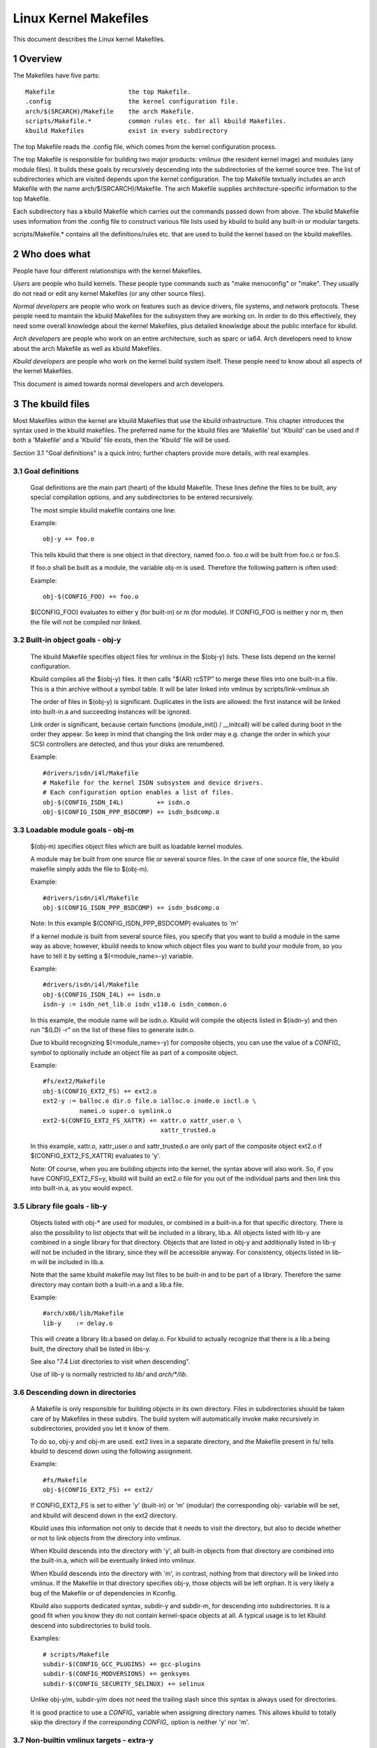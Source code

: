 ======================
Linux Kernel Makefiles
======================

This document describes the Linux kernel Makefiles.

.. Table of Contents

	=== 1 Overview
	=== 2 Who does what
	=== 3 The kbuild files
	   --- 3.1 Goal definitions
	   --- 3.2 Built-in object goals - obj-y
	   --- 3.3 Loadable module goals - obj-m
	   --- 3.4 <deleted>
	   --- 3.5 Library file goals - lib-y
	   --- 3.6 Descending down in directories
	   --- 3.7 Non-builtin vmlinux targets - extra-y
	   --- 3.8 Always built goals - always-y
	   --- 3.9 Compilation flags
	   --- 3.10 Dependency tracking
	   --- 3.11 Custom Rules
	   --- 3.12 Command change detection
	   --- 3.13 $(CC) support functions
	   --- 3.14 $(LD) support functions
	   --- 3.15 Script Invocation

	=== 4 Host Program support
	   --- 4.1 Simple Host Program
	   --- 4.2 Composite Host Programs
	   --- 4.3 Using C++ for host programs
	   --- 4.4 Controlling compiler options for host programs
	   --- 4.5 When host programs are actually built

	=== 5 Userspace Program support
	   --- 5.1 Simple Userspace Program
	   --- 5.2 Composite Userspace Programs
	   --- 5.3 Controlling compiler options for userspace programs
	   --- 5.4 When userspace programs are actually built

	=== 6 Kbuild clean infrastructure

	=== 7 Architecture Makefiles
	   --- 7.1 Set variables to tweak the build to the architecture
	   --- 7.2 Add prerequisites to archheaders
	   --- 7.3 Add prerequisites to archprepare
	   --- 7.4 List directories to visit when descending
	   --- 7.5 Architecture-specific boot images
	   --- 7.6 Building non-kbuild targets
	   --- 7.7 Commands useful for building a boot image
	   --- 7.8 <deleted>
	   --- 7.9 Preprocessing linker scripts
	   --- 7.10 Generic header files
	   --- 7.11 Post-link pass

	=== 8 Kbuild syntax for exported headers
		--- 8.1 no-export-headers
		--- 8.2 generic-y
		--- 8.3 generated-y
		--- 8.4 mandatory-y

	=== 9 Kbuild Variables
	=== 10 Makefile language
	=== 11 Credits
	=== 12 TODO

1 Overview
==========

The Makefiles have five parts::

	Makefile                    the top Makefile.
	.config                     the kernel configuration file.
	arch/$(SRCARCH)/Makefile    the arch Makefile.
	scripts/Makefile.*          common rules etc. for all kbuild Makefiles.
	kbuild Makefiles            exist in every subdirectory

The top Makefile reads the .config file, which comes from the kernel
configuration process.

The top Makefile is responsible for building two major products: vmlinux
(the resident kernel image) and modules (any module files).
It builds these goals by recursively descending into the subdirectories of
the kernel source tree.
The list of subdirectories which are visited depends upon the kernel
configuration. The top Makefile textually includes an arch Makefile
with the name arch/$(SRCARCH)/Makefile. The arch Makefile supplies
architecture-specific information to the top Makefile.

Each subdirectory has a kbuild Makefile which carries out the commands
passed down from above. The kbuild Makefile uses information from the
.config file to construct various file lists used by kbuild to build
any built-in or modular targets.

scripts/Makefile.* contains all the definitions/rules etc. that
are used to build the kernel based on the kbuild makefiles.


2 Who does what
===============

People have four different relationships with the kernel Makefiles.

*Users* are people who build kernels.  These people type commands such as
"make menuconfig" or "make".  They usually do not read or edit
any kernel Makefiles (or any other source files).

*Normal developers* are people who work on features such as device
drivers, file systems, and network protocols.  These people need to
maintain the kbuild Makefiles for the subsystem they are
working on.  In order to do this effectively, they need some overall
knowledge about the kernel Makefiles, plus detailed knowledge about the
public interface for kbuild.

*Arch developers* are people who work on an entire architecture, such
as sparc or ia64.  Arch developers need to know about the arch Makefile
as well as kbuild Makefiles.

*Kbuild developers* are people who work on the kernel build system itself.
These people need to know about all aspects of the kernel Makefiles.

This document is aimed towards normal developers and arch developers.


3 The kbuild files
==================

Most Makefiles within the kernel are kbuild Makefiles that use the
kbuild infrastructure. This chapter introduces the syntax used in the
kbuild makefiles.
The preferred name for the kbuild files are 'Makefile' but 'Kbuild' can
be used and if both a 'Makefile' and a 'Kbuild' file exists, then the 'Kbuild'
file will be used.

Section 3.1 "Goal definitions" is a quick intro; further chapters provide
more details, with real examples.

3.1 Goal definitions
--------------------

	Goal definitions are the main part (heart) of the kbuild Makefile.
	These lines define the files to be built, any special compilation
	options, and any subdirectories to be entered recursively.

	The most simple kbuild makefile contains one line:

	Example::

		obj-y += foo.o

	This tells kbuild that there is one object in that directory, named
	foo.o. foo.o will be built from foo.c or foo.S.

	If foo.o shall be built as a module, the variable obj-m is used.
	Therefore the following pattern is often used:

	Example::

		obj-$(CONFIG_FOO) += foo.o

	$(CONFIG_FOO) evaluates to either y (for built-in) or m (for module).
	If CONFIG_FOO is neither y nor m, then the file will not be compiled
	nor linked.

3.2 Built-in object goals - obj-y
---------------------------------

	The kbuild Makefile specifies object files for vmlinux
	in the $(obj-y) lists.  These lists depend on the kernel
	configuration.

	Kbuild compiles all the $(obj-y) files.  It then calls
	"$(AR) rcSTP" to merge these files into one built-in.a file.
	This is a thin archive without a symbol table. It will be later
	linked into vmlinux by scripts/link-vmlinux.sh

	The order of files in $(obj-y) is significant.  Duplicates in
	the lists are allowed: the first instance will be linked into
	built-in.a and succeeding instances will be ignored.

	Link order is significant, because certain functions
	(module_init() / __initcall) will be called during boot in the
	order they appear. So keep in mind that changing the link
	order may e.g. change the order in which your SCSI
	controllers are detected, and thus your disks are renumbered.

	Example::

		#drivers/isdn/i4l/Makefile
		# Makefile for the kernel ISDN subsystem and device drivers.
		# Each configuration option enables a list of files.
		obj-$(CONFIG_ISDN_I4L)         += isdn.o
		obj-$(CONFIG_ISDN_PPP_BSDCOMP) += isdn_bsdcomp.o

3.3 Loadable module goals - obj-m
---------------------------------

	$(obj-m) specifies object files which are built as loadable
	kernel modules.

	A module may be built from one source file or several source
	files. In the case of one source file, the kbuild makefile
	simply adds the file to $(obj-m).

	Example::

		#drivers/isdn/i4l/Makefile
		obj-$(CONFIG_ISDN_PPP_BSDCOMP) += isdn_bsdcomp.o

	Note: In this example $(CONFIG_ISDN_PPP_BSDCOMP) evaluates to 'm'

	If a kernel module is built from several source files, you specify
	that you want to build a module in the same way as above; however,
	kbuild needs to know which object files you want to build your
	module from, so you have to tell it by setting a $(<module_name>-y)
	variable.

	Example::

		#drivers/isdn/i4l/Makefile
		obj-$(CONFIG_ISDN_I4L) += isdn.o
		isdn-y := isdn_net_lib.o isdn_v110.o isdn_common.o

	In this example, the module name will be isdn.o. Kbuild will
	compile the objects listed in $(isdn-y) and then run
	"$(LD) -r" on the list of these files to generate isdn.o.

	Due to kbuild recognizing $(<module_name>-y) for composite objects,
	you can use the value of a `CONFIG_` symbol to optionally include an
	object file as part of a composite object.

	Example::

		#fs/ext2/Makefile
	        obj-$(CONFIG_EXT2_FS) += ext2.o
		ext2-y := balloc.o dir.o file.o ialloc.o inode.o ioctl.o \
			  namei.o super.o symlink.o
	        ext2-$(CONFIG_EXT2_FS_XATTR) += xattr.o xattr_user.o \
						xattr_trusted.o

	In this example, xattr.o, xattr_user.o and xattr_trusted.o are only
	part of the composite object ext2.o if $(CONFIG_EXT2_FS_XATTR)
	evaluates to 'y'.

	Note: Of course, when you are building objects into the kernel,
	the syntax above will also work. So, if you have CONFIG_EXT2_FS=y,
	kbuild will build an ext2.o file for you out of the individual
	parts and then link this into built-in.a, as you would expect.

3.5 Library file goals - lib-y
------------------------------

	Objects listed with obj-* are used for modules, or
	combined in a built-in.a for that specific directory.
	There is also the possibility to list objects that will
	be included in a library, lib.a.
	All objects listed with lib-y are combined in a single
	library for that directory.
	Objects that are listed in obj-y and additionally listed in
	lib-y will not be included in the library, since they will
	be accessible anyway.
	For consistency, objects listed in lib-m will be included in lib.a.

	Note that the same kbuild makefile may list files to be built-in
	and to be part of a library. Therefore the same directory
	may contain both a built-in.a and a lib.a file.

	Example::

		#arch/x86/lib/Makefile
		lib-y    := delay.o

	This will create a library lib.a based on delay.o. For kbuild to
	actually recognize that there is a lib.a being built, the directory
	shall be listed in libs-y.

	See also "7.4 List directories to visit when descending".

	Use of lib-y is normally restricted to `lib/` and `arch/*/lib`.

3.6 Descending down in directories
----------------------------------

	A Makefile is only responsible for building objects in its own
	directory. Files in subdirectories should be taken care of by
	Makefiles in these subdirs. The build system will automatically
	invoke make recursively in subdirectories, provided you let it know of
	them.

	To do so, obj-y and obj-m are used.
	ext2 lives in a separate directory, and the Makefile present in fs/
	tells kbuild to descend down using the following assignment.

	Example::

		#fs/Makefile
		obj-$(CONFIG_EXT2_FS) += ext2/

	If CONFIG_EXT2_FS is set to either 'y' (built-in) or 'm' (modular)
	the corresponding obj- variable will be set, and kbuild will descend
	down in the ext2 directory.

	Kbuild uses this information not only to decide that it needs to visit
	the directory, but also to decide whether or not to link objects from
	the directory into vmlinux.

	When Kbuild descends into the directory with 'y', all built-in objects
	from that directory are combined into the built-in.a, which will be
	eventually linked into vmlinux.

	When Kbuild descends into the directory with 'm', in contrast, nothing
	from that directory will be linked into vmlinux. If the Makefile in
	that directory specifies obj-y, those objects will be left orphan.
	It is very likely a bug of the Makefile or of dependencies in Kconfig.

	Kbuild also supports dedicated syntax, subdir-y and subdir-m, for
	descending into subdirectories. It is a good fit when you know they
	do not contain kernel-space objects at all. A typical usage is to let
	Kbuild descend into subdirectories to build tools.

	Examples::

		# scripts/Makefile
		subdir-$(CONFIG_GCC_PLUGINS) += gcc-plugins
		subdir-$(CONFIG_MODVERSIONS) += genksyms
		subdir-$(CONFIG_SECURITY_SELINUX) += selinux

	Unlike obj-y/m, subdir-y/m does not need the trailing slash since this
	syntax is always used for directories.

	It is good practice to use a `CONFIG_` variable when assigning directory
	names. This allows kbuild to totally skip the directory if the
	corresponding `CONFIG_` option is neither 'y' nor 'm'.

3.7 Non-builtin vmlinux targets - extra-y
-----------------------------------------

	extra-y specifies targets which are needed for building vmlinux,
	but not combined into built-in.a.

	Examples are:

	1) head objects

	    Some objects must be placed at the head of vmlinux. They are
	    directly linked to vmlinux without going through built-in.a
	    A typical use-case is an object that contains the entry point.

	    arch/$(SRCARCH)/Makefile should specify such objects as head-y.

	    Discussion:
	      Given that we can control the section order in the linker script,
	      why do we need head-y?

	2) vmlinux linker script

	    The linker script for vmlinux is located at
	    arch/$(SRCARCH)/kernel/vmlinux.lds

	Example::

		# arch/x86/kernel/Makefile
		extra-y	:= head_$(BITS).o
		extra-y	+= head$(BITS).o
		extra-y	+= ebda.o
		extra-y	+= platform-quirks.o
		extra-y	+= vmlinux.lds

	$(extra-y) should only contain targets needed for vmlinux.

	Kbuild skips extra-y when vmlinux is apparently not a final goal.
	(e.g. 'make modules', or building external modules)

	If you intend to build targets unconditionally, always-y (explained
	in the next section) is the correct syntax to use.

3.8 Always built goals - always-y
---------------------------------

	always-y specifies targets which are literally always built when
	Kbuild visits the Makefile.

	Example::
	  # ./Kbuild
	  offsets-file := include/generated/asm-offsets.h
	  always-y += $(offsets-file)

3.9 Compilation flags
---------------------

    ccflags-y, asflags-y and ldflags-y
	These three flags apply only to the kbuild makefile in which they
	are assigned. They are used for all the normal cc, as and ld
	invocations happening during a recursive build.
	Note: Flags with the same behaviour were previously named:
	EXTRA_CFLAGS, EXTRA_AFLAGS and EXTRA_LDFLAGS.
	They are still supported but their usage is deprecated.

	ccflags-y specifies options for compiling with $(CC).

	Example::

		# drivers/acpi/acpica/Makefile
		ccflags-y			:= -Os -D_LINUX -DBUILDING_ACPICA
		ccflags-$(CONFIG_ACPI_DEBUG)	+= -DACPI_DEBUG_OUTPUT

	This variable is necessary because the top Makefile owns the
	variable $(KBUILD_CFLAGS) and uses it for compilation flags for the
	entire tree.

	asflags-y specifies assembler options.

	Example::

		#arch/sparc/kernel/Makefile
		asflags-y := -ansi

	ldflags-y specifies options for linking with $(LD).

	Example::

		#arch/cris/boot/compressed/Makefile
		ldflags-y += -T $(srctree)/$(src)/decompress_$(arch-y).lds

    subdir-ccflags-y, subdir-asflags-y
	The two flags listed above are similar to ccflags-y and asflags-y.
	The difference is that the subdir- variants have effect for the kbuild
	file where they are present and all subdirectories.
	Options specified using subdir-* are added to the commandline before
	the options specified using the non-subdir variants.

	Example::

		subdir-ccflags-y := -Werror

    ccflags-remove-y, asflags-remove-y
	These flags are used to remove particular flags for the compiler,
	assembler invocations.

	Example::

		ccflags-remove-$(CONFIG_MCOUNT) += -pg

    CFLAGS_$@, AFLAGS_$@
	CFLAGS_$@ and AFLAGS_$@ only apply to commands in current
	kbuild makefile.

	$(CFLAGS_$@) specifies per-file options for $(CC).  The $@
	part has a literal value which specifies the file that it is for.

	CFLAGS_$@ has the higher priority than ccflags-remove-y; CFLAGS_$@
	can re-add compiler flags that were removed by ccflags-remove-y.

	Example::

		# drivers/scsi/Makefile
		CFLAGS_aha152x.o =   -DAHA152X_STAT -DAUTOCONF

	This line specify compilation flags for aha152x.o.

	$(AFLAGS_$@) is a similar feature for source files in assembly
	languages.

	AFLAGS_$@ has the higher priority than asflags-remove-y; AFLAGS_$@
	can re-add assembler flags that were removed by asflags-remove-y.

	Example::

		# arch/arm/kernel/Makefile
		AFLAGS_head.o        := -DTEXT_OFFSET=$(TEXT_OFFSET)
		AFLAGS_crunch-bits.o := -Wa,-mcpu=ep9312
		AFLAGS_iwmmxt.o      := -Wa,-mcpu=iwmmxt


3.10 Dependency tracking
------------------------

	Kbuild tracks dependencies on the following:

	1) All prerequisite files (both `*.c` and `*.h`)
	2) `CONFIG_` options used in all prerequisite files
	3) Command-line used to compile target

	Thus, if you change an option to $(CC) all affected files will
	be re-compiled.

3.11 Custom Rules
-----------------

	Custom rules are used when the kbuild infrastructure does
	not provide the required support. A typical example is
	header files generated during the build process.
	Another example are the architecture-specific Makefiles which
	need custom rules to prepare boot images etc.

	Custom rules are written as normal Make rules.
	Kbuild is not executing in the directory where the Makefile is
	located, so all custom rules shall use a relative
	path to prerequisite files and target files.

	Two variables are used when defining custom rules:

	$(src)
	    $(src) is a relative path which points to the directory
	    where the Makefile is located. Always use $(src) when
	    referring to files located in the src tree.

	$(obj)
	    $(obj) is a relative path which points to the directory
	    where the target is saved. Always use $(obj) when
	    referring to generated files.

	    Example::

		#drivers/scsi/Makefile
		$(obj)/53c8xx_d.h: $(src)/53c7,8xx.scr $(src)/script_asm.pl
			$(CPP) -DCHIP=810 - < $< | ... $(src)/script_asm.pl

	    This is a custom rule, following the normal syntax
	    required by make.

	    The target file depends on two prerequisite files. References
	    to the target file are prefixed with $(obj), references
	    to prerequisites are referenced with $(src) (because they are not
	    generated files).

	$(kecho)
	    echoing information to user in a rule is often a good practice
	    but when execution "make -s" one does not expect to see any output
	    except for warnings/errors.
	    To support this kbuild defines $(kecho) which will echo out the
	    text following $(kecho) to stdout except if "make -s" is used.

	Example::

		# arch/arm/Makefile
		$(BOOT_TARGETS): vmlinux
			$(Q)$(MAKE) $(build)=$(boot) MACHINE=$(MACHINE) $(boot)/$@
			@$(kecho) '  Kernel: $(boot)/$@ is ready'

	When kbuild is executing with KBUILD_VERBOSE=0, then only a shorthand
	of a command is normally displayed.
	To enable this behaviour for custom commands kbuild requires
	two variables to be set::

		quiet_cmd_<command>	- what shall be echoed
		      cmd_<command>	- the command to execute

	Example::

		# lib/Makefile
		quiet_cmd_crc32 = GEN     $@
		      cmd_crc32 = $< > $@

		$(obj)/crc32table.h: $(obj)/gen_crc32table
			$(call cmd,crc32)

	When updating the $(obj)/crc32table.h target, the line:

		  GEN     lib/crc32table.h

	will be displayed with "make KBUILD_VERBOSE=0".

3.12 Command change detection
-----------------------------

	When the rule is evaluated, timestamps are compared between the target
	and its prerequisite files. GNU Make updates the target when any of the
	prerequisites is newer than that.

	The target should be rebuilt also when the command line has changed
	since the last invocation. This is not supported by Make itself, so
	Kbuild achieves this by a kind of meta-programming.

	if_changed is the macro used for this purpose, in the following form::

		quiet_cmd_<command> = ...
		      cmd_<command> = ...

		<target>: <source(s)> FORCE
			$(call if_changed,<command>)

	Any target that utilizes if_changed must be listed in $(targets),
	otherwise the command line check will fail, and the target will
	always be built.

	If the target is already listed in the recognized syntax such as
	obj-y/m, lib-y/m, extra-y/m, always-y/m, hostprogs, userprogs, Kbuild
	automatically adds it to $(targets). Otherwise, the target must be
	explicitly added to $(targets).

	Assignments to $(targets) are without $(obj)/ prefix. if_changed may be
	used in conjunction with custom rules as defined in "3.11 Custom Rules".

	Note: It is a typical mistake to forget the FORCE prerequisite.
	Another common pitfall is that whitespace is sometimes significant; for
	instance, the below will fail (note the extra space after the comma)::

		target: source(s) FORCE

	**WRONG!**	$(call if_changed, objcopy)

	Note:
		if_changed should not be used more than once per target.
		It stores the executed command in a corresponding .cmd
		file and multiple calls would result in overwrites and
		unwanted results when the target is up to date and only the
		tests on changed commands trigger execution of commands.

3.13 $(CC) support functions
----------------------------

	The kernel may be built with several different versions of
	$(CC), each supporting a unique set of features and options.
	kbuild provides basic support to check for valid options for $(CC).
	$(CC) is usually the gcc compiler, but other alternatives are
	available.

    as-option
	as-option is used to check if $(CC) -- when used to compile
	assembler (`*.S`) files -- supports the given option. An optional
	second option may be specified if the first option is not supported.

	Example::

		#arch/sh/Makefile
		cflags-y += $(call as-option,-Wa$(comma)-isa=$(isa-y),)

	In the above example, cflags-y will be assigned the option
	-Wa$(comma)-isa=$(isa-y) if it is supported by $(CC).
	The second argument is optional, and if supplied will be used
	if first argument is not supported.

    as-instr
	as-instr checks if the assembler reports a specific instruction
	and then outputs either option1 or option2
	C escapes are supported in the test instruction
	Note: as-instr-option uses KBUILD_AFLAGS for assembler options

    cc-option
	cc-option is used to check if $(CC) supports a given option, and if
	not supported to use an optional second option.

	Example::

		#arch/x86/Makefile
		cflags-y += $(call cc-option,-march=pentium-mmx,-march=i586)

	In the above example, cflags-y will be assigned the option
	-march=pentium-mmx if supported by $(CC), otherwise -march=i586.
	The second argument to cc-option is optional, and if omitted,
	cflags-y will be assigned no value if first option is not supported.
	Note: cc-option uses KBUILD_CFLAGS for $(CC) options

   cc-option-yn
	cc-option-yn is used to check if gcc supports a given option
	and return 'y' if supported, otherwise 'n'.

	Example::

		#arch/ppc/Makefile
		biarch := $(call cc-option-yn, -m32)
		aflags-$(biarch) += -a32
		cflags-$(biarch) += -m32

	In the above example, $(biarch) is set to y if $(CC) supports the -m32
	option. When $(biarch) equals 'y', the expanded variables $(aflags-y)
	and $(cflags-y) will be assigned the values -a32 and -m32,
	respectively.
	Note: cc-option-yn uses KBUILD_CFLAGS for $(CC) options

    cc-disable-warning
	cc-disable-warning checks if gcc supports a given warning and returns
	the commandline switch to disable it. This special function is needed,
	because gcc 4.4 and later accept any unknown -Wno-* option and only
	warn about it if there is another warning in the source file.

	Example::

		KBUILD_CFLAGS += $(call cc-disable-warning, unused-but-set-variable)

	In the above example, -Wno-unused-but-set-variable will be added to
	KBUILD_CFLAGS only if gcc really accepts it.

    cc-ifversion
	cc-ifversion tests the version of $(CC) and equals the fourth parameter
	if version expression is true, or the fifth (if given) if the version
	expression is false.

	Example::

		#fs/reiserfs/Makefile
		ccflags-y := $(call cc-ifversion, -lt, 0402, -O1)

	In this example, ccflags-y will be assigned the value -O1 if the
	$(CC) version is less than 4.2.
	cc-ifversion takes all the shell operators:
	-eq, -ne, -lt, -le, -gt, and -ge
	The third parameter may be a text as in this example, but it may also
	be an expanded variable or a macro.

    cc-cross-prefix
	cc-cross-prefix is used to check if there exists a $(CC) in path with
	one of the listed prefixes. The first prefix where there exist a
	prefix$(CC) in the PATH is returned - and if no prefix$(CC) is found
	then nothing is returned.
	Additional prefixes are separated by a single space in the
	call of cc-cross-prefix.
	This functionality is useful for architecture Makefiles that try
	to set CROSS_COMPILE to well-known values but may have several
	values to select between.
	It is recommended only to try to set CROSS_COMPILE if it is a cross
	build (host arch is different from target arch). And if CROSS_COMPILE
	is already set then leave it with the old value.

	Example::

		#arch/m68k/Makefile
		ifneq ($(SUBARCH),$(ARCH))
		        ifeq ($(CROSS_COMPILE),)
		               CROSS_COMPILE := $(call cc-cross-prefix, m68k-linux-gnu-)
			endif
		endif

3.14 $(LD) support functions
----------------------------

    ld-option
	ld-option is used to check if $(LD) supports the supplied option.
	ld-option takes two options as arguments.
	The second argument is an optional option that can be used if the
	first option is not supported by $(LD).

	Example::

		#Makefile
		LDFLAGS_vmlinux += $(call ld-option, -X)

3.15 Script invocation
----------------------

	Make rules may invoke scripts to build the kernel. The rules shall
	always provide the appropriate interpreter to execute the script. They
	shall not rely on the execute bits being set, and shall not invoke the
	script directly. For the convenience of manual script invocation, such
	as invoking ./scripts/checkpatch.pl, it is recommended to set execute
	bits on the scripts nonetheless.

	Kbuild provides variables $(CONFIG_SHELL), $(AWK), $(PERL),
	and $(PYTHON3) to refer to interpreters for the respective
	scripts.

	Example::

		#Makefile
		cmd_depmod = $(CONFIG_SHELL) $(srctree)/scripts/depmod.sh $(DEPMOD) \
			     $(KERNELRELEASE)

4 Host Program support
======================

Kbuild supports building executables on the host for use during the
compilation stage.
Two steps are required in order to use a host executable.

The first step is to tell kbuild that a host program exists. This is
done utilising the variable "hostprogs".

The second step is to add an explicit dependency to the executable.
This can be done in two ways. Either add the dependency in a rule,
or utilise the variable "always-y".
Both possibilities are described in the following.

4.1 Simple Host Program
-----------------------

	In some cases there is a need to compile and run a program on the
	computer where the build is running.
	The following line tells kbuild that the program bin2hex shall be
	built on the build host.

	Example::

		hostprogs := bin2hex

	Kbuild assumes in the above example that bin2hex is made from a single
	c-source file named bin2hex.c located in the same directory as
	the Makefile.

4.2 Composite Host Programs
---------------------------

	Host programs can be made up based on composite objects.
	The syntax used to define composite objects for host programs is
	similar to the syntax used for kernel objects.
	$(<executable>-objs) lists all objects used to link the final
	executable.

	Example::

		#scripts/lxdialog/Makefile
		hostprogs     := lxdialog
		lxdialog-objs := checklist.o lxdialog.o

	Objects with extension .o are compiled from the corresponding .c
	files. In the above example, checklist.c is compiled to checklist.o
	and lxdialog.c is compiled to lxdialog.o.

	Finally, the two .o files are linked to the executable, lxdialog.
	Note: The syntax <executable>-y is not permitted for host-programs.

4.3 Using C++ for host programs
-------------------------------

	kbuild offers support for host programs written in C++. This was
	introduced solely to support kconfig, and is not recommended
	for general use.

	Example::

		#scripts/kconfig/Makefile
		hostprogs     := qconf
		qconf-cxxobjs := qconf.o

	In the example above the executable is composed of the C++ file
	qconf.cc - identified by $(qconf-cxxobjs).

	If qconf is composed of a mixture of .c and .cc files, then an
	additional line can be used to identify this.

	Example::

		#scripts/kconfig/Makefile
		hostprogs     := qconf
		qconf-cxxobjs := qconf.o
		qconf-objs    := check.o

4.4 Controlling compiler options for host programs
--------------------------------------------------

	When compiling host programs, it is possible to set specific flags.
	The programs will always be compiled utilising $(HOSTCC) passed
	the options specified in $(KBUILD_HOSTCFLAGS).
	To set flags that will take effect for all host programs created
	in that Makefile, use the variable HOST_EXTRACFLAGS.

	Example::

		#scripts/lxdialog/Makefile
		HOST_EXTRACFLAGS += -I/usr/include/ncurses

	To set specific flags for a single file the following construction
	is used:

	Example::

		#arch/ppc64/boot/Makefile
		HOSTCFLAGS_piggyback.o := -DKERNELBASE=$(KERNELBASE)

	It is also possible to specify additional options to the linker.

	Example::

		#scripts/kconfig/Makefile
		HOSTLDLIBS_qconf := -L$(QTDIR)/lib

	When linking qconf, it will be passed the extra option
	"-L$(QTDIR)/lib".

4.5 When host programs are actually built
-----------------------------------------

	Kbuild will only build host-programs when they are referenced
	as a prerequisite.
	This is possible in two ways:

	(1) List the prerequisite explicitly in a custom rule.

	Example::

		#drivers/pci/Makefile
		hostprogs := gen-devlist
		$(obj)/devlist.h: $(src)/pci.ids $(obj)/gen-devlist
			( cd $(obj); ./gen-devlist ) < $<

	The target $(obj)/devlist.h will not be built before
	$(obj)/gen-devlist is updated. Note that references to
	the host programs in custom rules must be prefixed with $(obj).

	(2) Use always-y

	When there is no suitable custom rule, and the host program
	shall be built when a makefile is entered, the always-y
	variable shall be used.

	Example::

		#scripts/lxdialog/Makefile
		hostprogs     := lxdialog
		always-y      := $(hostprogs)

	Kbuild provides the following shorthand for this:

		hostprogs-always-y := lxdialog

	This will tell kbuild to build lxdialog even if not referenced in
	any rule.

5 Userspace Program support
===========================

Just like host programs, Kbuild also supports building userspace executables
for the target architecture (i.e. the same architecture as you are building
the kernel for).

The syntax is quite similar. The difference is to use "userprogs" instead of
"hostprogs".

5.1 Simple Userspace Program
----------------------------

	The following line tells kbuild that the program bpf-direct shall be
	built for the target architecture.

	Example::

		userprogs := bpf-direct

	Kbuild assumes in the above example that bpf-direct is made from a
	single C source file named bpf-direct.c located in the same directory
	as the Makefile.

5.2 Composite Userspace Programs
--------------------------------

	Userspace programs can be made up based on composite objects.
	The syntax used to define composite objects for userspace programs is
	similar to the syntax used for kernel objects.
	$(<executable>-objs) lists all objects used to link the final
	executable.

	Example::

		#samples/seccomp/Makefile
		userprogs      := bpf-fancy
		bpf-fancy-objs := bpf-fancy.o bpf-helper.o

	Objects with extension .o are compiled from the corresponding .c
	files. In the above example, bpf-fancy.c is compiled to bpf-fancy.o
	and bpf-helper.c is compiled to bpf-helper.o.

	Finally, the two .o files are linked to the executable, bpf-fancy.
	Note: The syntax <executable>-y is not permitted for userspace programs.

5.3 Controlling compiler options for userspace programs
-------------------------------------------------------

	When compiling userspace programs, it is possible to set specific flags.
	The programs will always be compiled utilising $(CC) passed
	the options specified in $(KBUILD_USERCFLAGS).
	To set flags that will take effect for all userspace programs created
	in that Makefile, use the variable userccflags.

	Example::

		# samples/seccomp/Makefile
		userccflags += -I usr/include

	To set specific flags for a single file the following construction
	is used:

	Example::

		bpf-helper-userccflags += -I user/include

	It is also possible to specify additional options to the linker.

	Example::

		# net/bpfilter/Makefile
		bpfilter_umh-userldflags += -static

	When linking bpfilter_umh, it will be passed the extra option -static.

	From command line, :ref:`USERCFLAGS and USERLDFLAGS <userkbuildflags>` will also be used.

5.4 When userspace programs are actually built
----------------------------------------------

	Kbuild builds userspace programs only when told to do so.
	There are two ways to do this.

	(1) Add it as the prerequisite of another file

	Example::

		#net/bpfilter/Makefile
		userprogs := bpfilter_umh
		$(obj)/bpfilter_umh_blob.o: $(obj)/bpfilter_umh

	$(obj)/bpfilter_umh is built before $(obj)/bpfilter_umh_blob.o

	(2) Use always-y

	Example::

		userprogs := binderfs_example
		always-y := $(userprogs)

	Kbuild provides the following shorthand for this:

		userprogs-always-y := binderfs_example

	This will tell Kbuild to build binderfs_example when it visits this
	Makefile.

6 Kbuild clean infrastructure
=============================

"make clean" deletes most generated files in the obj tree where the kernel
is compiled. This includes generated files such as host programs.
Kbuild knows targets listed in $(hostprogs), $(always-y), $(always-m),
$(always-), $(extra-y), $(extra-) and $(targets). They are all deleted
during "make clean". Files matching the patterns "*.[oas]", "*.ko", plus
some additional files generated by kbuild are deleted all over the kernel
source tree when "make clean" is executed.

Additional files or directories can be specified in kbuild makefiles by use of
$(clean-files).

	Example::

		#lib/Makefile
		clean-files := crc32table.h

When executing "make clean", the file "crc32table.h" will be deleted.
Kbuild will assume files to be in the same relative directory as the
Makefile, except if prefixed with $(objtree).

To exclude certain files or directories from make clean, use the
$(no-clean-files) variable.

Usually kbuild descends down in subdirectories due to "obj-* := dir/",
but in the architecture makefiles where the kbuild infrastructure
is not sufficient this sometimes needs to be explicit.

	Example::

		#arch/x86/boot/Makefile
		subdir- := compressed

The above assignment instructs kbuild to descend down in the
directory compressed/ when "make clean" is executed.

Note 1: arch/$(SRCARCH)/Makefile cannot use "subdir-", because that file is
included in the top level makefile. Instead, arch/$(SRCARCH)/Kbuild can use
"subdir-".

Note 2: All directories listed in core-y, libs-y, drivers-y and net-y will
be visited during "make clean".

7 Architecture Makefiles
========================

The top level Makefile sets up the environment and does the preparation,
before starting to descend down in the individual directories.
The top level makefile contains the generic part, whereas
arch/$(SRCARCH)/Makefile contains what is required to set up kbuild
for said architecture.
To do so, arch/$(SRCARCH)/Makefile sets up a number of variables and defines
a few targets.

When kbuild executes, the following steps are followed (roughly):

1) Configuration of the kernel => produce .config
2) Store kernel version in include/linux/version.h
3) Updating all other prerequisites to the target prepare:
   - Additional prerequisites are specified in arch/$(SRCARCH)/Makefile
4) Recursively descend down in all directories listed in
   init-* core* drivers-* net-* libs-* and build all targets.
   - The values of the above variables are expanded in arch/$(SRCARCH)/Makefile.
5) All object files are then linked and the resulting file vmlinux is
   located at the root of the obj tree.
   The very first objects linked are listed in head-y, assigned by
   arch/$(SRCARCH)/Makefile.
6) Finally, the architecture-specific part does any required post processing
   and builds the final bootimage.
   - This includes building boot records
   - Preparing initrd images and the like


7.1 Set variables to tweak the build to the architecture
--------------------------------------------------------

    KBUILD_LDFLAGS
	Generic $(LD) options

	Flags used for all invocations of the linker.
	Often specifying the emulation is sufficient.

	Example::

		#arch/s390/Makefile
		KBUILD_LDFLAGS         := -m elf_s390

	Note: ldflags-y can be used to further customise
	the flags used. See section 3.7.

    LDFLAGS_vmlinux
	Options for $(LD) when linking vmlinux

	LDFLAGS_vmlinux is used to specify additional flags to pass to
	the linker when linking the final vmlinux image.
	LDFLAGS_vmlinux uses the LDFLAGS_$@ support.

	Example::

		#arch/x86/Makefile
		LDFLAGS_vmlinux := -e stext

    OBJCOPYFLAGS
	objcopy flags

	When $(call if_changed,objcopy) is used to translate a .o file,
	the flags specified in OBJCOPYFLAGS will be used.
	$(call if_changed,objcopy) is often used to generate raw binaries on
	vmlinux.

	Example::

		#arch/s390/Makefile
		OBJCOPYFLAGS := -O binary

		#arch/s390/boot/Makefile
		$(obj)/image: vmlinux FORCE
			$(call if_changed,objcopy)

	In this example, the binary $(obj)/image is a binary version of
	vmlinux. The usage of $(call if_changed,xxx) will be described later.

    KBUILD_AFLAGS
	Assembler flags

	Default value - see top level Makefile
	Append or modify as required per architecture.

	Example::

		#arch/sparc64/Makefile
		KBUILD_AFLAGS += -m64 -mcpu=ultrasparc

    KBUILD_CFLAGS
	$(CC) compiler flags

	Default value - see top level Makefile
	Append or modify as required per architecture.

	Often, the KBUILD_CFLAGS variable depends on the configuration.

	Example::

		#arch/x86/boot/compressed/Makefile
		cflags-$(CONFIG_X86_32) := -march=i386
		cflags-$(CONFIG_X86_64) := -mcmodel=small
		KBUILD_CFLAGS += $(cflags-y)

	Many arch Makefiles dynamically run the target C compiler to
	probe supported options::

		#arch/x86/Makefile

		...
		cflags-$(CONFIG_MPENTIUMII)     += $(call cc-option,\
						-march=pentium2,-march=i686)
		...
		# Disable unit-at-a-time mode ...
		KBUILD_CFLAGS += $(call cc-option,-fno-unit-at-a-time)
		...


	The first example utilises the trick that a config option expands
	to 'y' when selected.

    KBUILD_AFLAGS_KERNEL
	Assembler options specific for built-in

	$(KBUILD_AFLAGS_KERNEL) contains extra C compiler flags used to compile
	resident kernel code.

    KBUILD_AFLAGS_MODULE
	Assembler options specific for modules

	$(KBUILD_AFLAGS_MODULE) is used to add arch-specific options that
	are used for assembler.

	From commandline AFLAGS_MODULE shall be used (see kbuild.rst).

    KBUILD_CFLAGS_KERNEL
	$(CC) options specific for built-in

	$(KBUILD_CFLAGS_KERNEL) contains extra C compiler flags used to compile
	resident kernel code.

    KBUILD_CFLAGS_MODULE
	Options for $(CC) when building modules

	$(KBUILD_CFLAGS_MODULE) is used to add arch-specific options that
	are used for $(CC).
	From commandline CFLAGS_MODULE shall be used (see kbuild.rst).

    KBUILD_LDFLAGS_MODULE
	Options for $(LD) when linking modules

	$(KBUILD_LDFLAGS_MODULE) is used to add arch-specific options
	used when linking modules. This is often a linker script.

	From commandline LDFLAGS_MODULE shall be used (see kbuild.rst).

    KBUILD_LDS

	The linker script with full path. Assigned by the top-level Makefile.

    KBUILD_LDS_MODULE

	The module linker script with full path. Assigned by the top-level
	Makefile and additionally by the arch Makefile.

    KBUILD_VMLINUX_OBJS

	All object files for vmlinux. They are linked to vmlinux in the same
	order as listed in KBUILD_VMLINUX_OBJS.

    KBUILD_VMLINUX_LIBS

	All .a "lib" files for vmlinux. KBUILD_VMLINUX_OBJS and
	KBUILD_VMLINUX_LIBS together specify all the object files used to
	link vmlinux.

7.2 Add prerequisites to archheaders
------------------------------------

	The archheaders: rule is used to generate header files that
	may be installed into user space by "make header_install".

	It is run before "make archprepare" when run on the
	architecture itself.


7.3 Add prerequisites to archprepare
------------------------------------

	The archprepare: rule is used to list prerequisites that need to be
	built before starting to descend down in the subdirectories.
	This is usually used for header files containing assembler constants.

	Example::

		#arch/arm/Makefile
		archprepare: maketools

	In this example, the file target maketools will be processed
	before descending down in the subdirectories.
	See also chapter XXX-TODO that describes how kbuild supports
	generating offset header files.


7.4 List directories to visit when descending
---------------------------------------------

	An arch Makefile cooperates with the top Makefile to define variables
	which specify how to build the vmlinux file.  Note that there is no
	corresponding arch-specific section for modules; the module-building
	machinery is all architecture-independent.


	head-y, core-y, libs-y, drivers-y
	    $(head-y) lists objects to be linked first in vmlinux.

	    $(libs-y) lists directories where a lib.a archive can be located.

	    The rest list directories where a built-in.a object file can be
	    located.

	    Then the rest follows in this order:

		$(core-y), $(libs-y), $(drivers-y)

	    The top level Makefile defines values for all generic directories,
	    and arch/$(SRCARCH)/Makefile only adds architecture-specific
	    directories.

	    Example::

		# arch/sparc/Makefile
		core-y                 += arch/sparc/

		libs-y                 += arch/sparc/prom/
		libs-y                 += arch/sparc/lib/

		drivers-$(CONFIG_PM) += arch/sparc/power/

7.5 Architecture-specific boot images
-------------------------------------

	An arch Makefile specifies goals that take the vmlinux file, compress
	it, wrap it in bootstrapping code, and copy the resulting files
	somewhere. This includes various kinds of installation commands.
	The actual goals are not standardized across architectures.

	It is common to locate any additional processing in a boot/
	directory below arch/$(SRCARCH)/.

	Kbuild does not provide any smart way to support building a
	target specified in boot/. Therefore arch/$(SRCARCH)/Makefile shall
	call make manually to build a target in boot/.

	The recommended approach is to include shortcuts in
	arch/$(SRCARCH)/Makefile, and use the full path when calling down
	into the arch/$(SRCARCH)/boot/Makefile.

	Example::

		#arch/x86/Makefile
		boot := arch/x86/boot
		bzImage: vmlinux
			$(Q)$(MAKE) $(build)=$(boot) $(boot)/$@

	"$(Q)$(MAKE) $(build)=<dir>" is the recommended way to invoke
	make in a subdirectory.

	There are no rules for naming architecture-specific targets,
	but executing "make help" will list all relevant targets.
	To support this, $(archhelp) must be defined.

	Example::

		#arch/x86/Makefile
		define archhelp
		  echo  '* bzImage      - Compressed kernel image (arch/x86/boot/bzImage)'
		endif

	When make is executed without arguments, the first goal encountered
	will be built. In the top level Makefile the first goal present
	is all:.
	An architecture shall always, per default, build a bootable image.
	In "make help", the default goal is highlighted with a '*'.
	Add a new prerequisite to all: to select a default goal different
	from vmlinux.

	Example::

		#arch/x86/Makefile
		all: bzImage

	When "make" is executed without arguments, bzImage will be built.

7.7 Commands useful for building a boot image
---------------------------------------------

    Kbuild provides a few macros that are useful when building a
    boot image.

    ld
	Link target. Often, LDFLAGS_$@ is used to set specific options to ld.

	Example::

		#arch/x86/boot/Makefile
		LDFLAGS_bootsect := -Ttext 0x0 -s --oformat binary
		LDFLAGS_setup    := -Ttext 0x0 -s --oformat binary -e begtext

		targets += setup setup.o bootsect bootsect.o
		$(obj)/setup $(obj)/bootsect: %: %.o FORCE
			$(call if_changed,ld)

	In this example, there are two possible targets, requiring different
	options to the linker. The linker options are specified using the
	LDFLAGS_$@ syntax - one for each potential target.
	$(targets) are assigned all potential targets, by which kbuild knows
	the targets and will:

		1) check for commandline changes
		2) delete target during make clean

	The ": %: %.o" part of the prerequisite is a shorthand that
	frees us from listing the setup.o and bootsect.o files.

	Note:
	      It is a common mistake to forget the "targets :=" assignment,
	      resulting in the target file being recompiled for no
	      obvious reason.

    objcopy
	Copy binary. Uses OBJCOPYFLAGS usually specified in
	arch/$(SRCARCH)/Makefile.
	OBJCOPYFLAGS_$@ may be used to set additional options.

    gzip
	Compress target. Use maximum compression to compress target.

	Example::

		#arch/x86/boot/compressed/Makefile
		$(obj)/vmlinux.bin.gz: $(vmlinux.bin.all-y) FORCE
			$(call if_changed,gzip)

    dtc
	Create flattened device tree blob object suitable for linking
	into vmlinux. Device tree blobs linked into vmlinux are placed
	in an init section in the image. Platform code *must* copy the
	blob to non-init memory prior to calling unflatten_device_tree().

	To use this command, simply add `*.dtb` into obj-y or targets, or make
	some other target depend on `%.dtb`

	A central rule exists to create `$(obj)/%.dtb` from `$(src)/%.dts`;
	architecture Makefiles do no need to explicitly write out that rule.

	Example::

		targets += $(dtb-y)
		DTC_FLAGS ?= -p 1024

7.9 Preprocessing linker scripts
--------------------------------

	When the vmlinux image is built, the linker script
	arch/$(SRCARCH)/kernel/vmlinux.lds is used.
	The script is a preprocessed variant of the file vmlinux.lds.S
	located in the same directory.
	kbuild knows .lds files and includes a rule `*lds.S` -> `*lds`.

	Example::

		#arch/x86/kernel/Makefile
		extra-y := vmlinux.lds

	The assignment to extra-y is used to tell kbuild to build the
	target vmlinux.lds.
	The assignment to $(CPPFLAGS_vmlinux.lds) tells kbuild to use the
	specified options when building the target vmlinux.lds.

	When building the `*.lds` target, kbuild uses the variables::

		KBUILD_CPPFLAGS	: Set in top-level Makefile
		cppflags-y	: May be set in the kbuild makefile
		CPPFLAGS_$(@F)  : Target-specific flags.
				Note that the full filename is used in this
				assignment.

	The kbuild infrastructure for `*lds` files is used in several
	architecture-specific files.

7.10 Generic header files
-------------------------

	The directory include/asm-generic contains the header files
	that may be shared between individual architectures.
	The recommended approach how to use a generic header file is
	to list the file in the Kbuild file.
	See "8.2 generic-y" for further info on syntax etc.

7.11 Post-link pass
-------------------

	If the file arch/xxx/Makefile.postlink exists, this makefile
	will be invoked for post-link objects (vmlinux and modules.ko)
	for architectures to run post-link passes on. Must also handle
	the clean target.

	This pass runs after kallsyms generation. If the architecture
	needs to modify symbol locations, rather than manipulate the
	kallsyms, it may be easier to add another postlink target for
	.tmp_vmlinux? targets to be called from link-vmlinux.sh.

	For example, powerpc uses this to check relocation sanity of
	the linked vmlinux file.

8 Kbuild syntax for exported headers
------------------------------------

The kernel includes a set of headers that is exported to userspace.
Many headers can be exported as-is but other headers require a
minimal pre-processing before they are ready for user-space.
The pre-processing does:

- drop kernel-specific annotations
- drop include of compiler.h
- drop all sections that are kernel internal (guarded by `ifdef __KERNEL__`)

All headers under include/uapi/, include/generated/uapi/,
arch/<arch>/include/uapi/ and arch/<arch>/include/generated/uapi/
are exported.

A Kbuild file may be defined under arch/<arch>/include/uapi/asm/ and
arch/<arch>/include/asm/ to list asm files coming from asm-generic.
See subsequent chapter for the syntax of the Kbuild file.

8.1 no-export-headers
---------------------

	no-export-headers is essentially used by include/uapi/linux/Kbuild to
	avoid exporting specific headers (e.g. kvm.h) on architectures that do
	not support it. It should be avoided as much as possible.

8.2 generic-y
-------------

	If an architecture uses a verbatim copy of a header from
	include/asm-generic then this is listed in the file
	arch/$(SRCARCH)/include/asm/Kbuild like this:

		Example::

			#arch/x86/include/asm/Kbuild
			generic-y += termios.h
			generic-y += rtc.h

	During the prepare phase of the build a wrapper include
	file is generated in the directory::

		arch/$(SRCARCH)/include/generated/asm

	When a header is exported where the architecture uses
	the generic header a similar wrapper is generated as part
	of the set of exported headers in the directory::

		usr/include/asm

	The generated wrapper will in both cases look like the following:

		Example: termios.h::

			#include <asm-generic/termios.h>

8.3 generated-y
---------------

	If an architecture generates other header files alongside generic-y
	wrappers, generated-y specifies them.

	This prevents them being treated as stale asm-generic wrappers and
	removed.

		Example::

			#arch/x86/include/asm/Kbuild
			generated-y += syscalls_32.h

8.4 mandatory-y
---------------

	mandatory-y is essentially used by include/(uapi/)asm-generic/Kbuild
	to define the minimum set of ASM headers that all architectures must have.

	This works like optional generic-y. If a mandatory header is missing
	in arch/$(SRCARCH)/include/(uapi/)/asm, Kbuild will automatically
	generate a wrapper of the asm-generic one.

9 Kbuild Variables
==================

The top Makefile exports the following variables:

    VERSION, PATCHLEVEL, SUBLEVEL, EXTRAVERSION
	These variables define the current kernel version.  A few arch
	Makefiles actually use these values directly; they should use
	$(KERNELRELEASE) instead.

	$(VERSION), $(PATCHLEVEL), and $(SUBLEVEL) define the basic
	three-part version number, such as "2", "4", and "0".  These three
	values are always numeric.

	$(EXTRAVERSION) defines an even tinier sublevel for pre-patches
	or additional patches.	It is usually some non-numeric string
	such as "-pre4", and is often blank.

    KERNELRELEASE
	$(KERNELRELEASE) is a single string such as "2.4.0-pre4", suitable
	for constructing installation directory names or showing in
	version strings.  Some arch Makefiles use it for this purpose.

    ARCH
	This variable defines the target architecture, such as "i386",
	"arm", or "sparc". Some kbuild Makefiles test $(ARCH) to
	determine which files to compile.

	By default, the top Makefile sets $(ARCH) to be the same as the
	host system architecture.  For a cross build, a user may
	override the value of $(ARCH) on the command line::

	    make ARCH=m68k ...

    SRCARCH
	This variable specifies the directory in arch/ to build.

	ARCH and SRCARCH may not necessarily match. A couple of arch
	directories are biarch, that is, a single `arch/*/` directory supports
	both 32-bit and 64-bit.

	For example, you can pass in ARCH=i386, ARCH=x86_64, or ARCH=x86.
	For all of them, SRCARCH=x86 because arch/x86/ supports	both i386 and
	x86_64.

    INSTALL_PATH
	This variable defines a place for the arch Makefiles to install
	the resident kernel image and System.map file.
	Use this for architecture-specific install targets.

    INSTALL_MOD_PATH, MODLIB
	$(INSTALL_MOD_PATH) specifies a prefix to $(MODLIB) for module
	installation.  This variable is not defined in the Makefile but
	may be passed in by the user if desired.

	$(MODLIB) specifies the directory for module installation.
	The top Makefile defines $(MODLIB) to
	$(INSTALL_MOD_PATH)/lib/modules/$(KERNELRELEASE).  The user may
	override this value on the command line if desired.

    INSTALL_MOD_STRIP
	If this variable is specified, it will cause modules to be stripped
	after they are installed.  If INSTALL_MOD_STRIP is '1', then the
	default option --strip-debug will be used.  Otherwise, the
	INSTALL_MOD_STRIP value will be used as the option(s) to the strip
	command.


10 Makefile language
====================

The kernel Makefiles are designed to be run with GNU Make.  The Makefiles
use only the documented features of GNU Make, but they do use many
GNU extensions.

GNU Make supports elementary list-processing functions.  The kernel
Makefiles use a novel style of list building and manipulation with few
"if" statements.

GNU Make has two assignment operators, ":=" and "=".  ":=" performs
immediate evaluation of the right-hand side and stores an actual string
into the left-hand side.  "=" is like a formula definition; it stores the
right-hand side in an unevaluated form and then evaluates this form each
time the left-hand side is used.

There are some cases where "=" is appropriate.  Usually, though, ":="
is the right choice.

11 Credits
==========

- Original version made by Michael Elizabeth Chastain, <mailto:mec@shout.net>
- Updates by Kai Germaschewski <kai@tp1.ruhr-uni-bochum.de>
- Updates by Sam Ravnborg <sam@ravnborg.org>
- Language QA by Jan Engelhardt <jengelh@gmx.de>

12 TODO
=======

- Describe how kbuild supports shipped files with _shipped.
- Generating offset header files.
- Add more variables to chapters 7 or 9?
